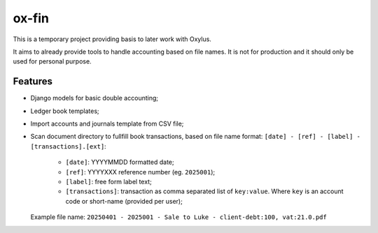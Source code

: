 ox-fin
======

This is a temporary project providing basis to later work with Oxylus.

It aims to already provide tools to handle accounting based on file names. It is not
for production and it should only be used for personal purpose.


Features
--------

- Django models for basic double accounting;
- Ledger book templates;
- Import accounts and journals template from CSV file;
- Scan document directory to fullfill book transactions, based on file name format:
  ``[date] - [ref] - [label] - [transactions].[ext]``:

    - ``[date]``: YYYYMMDD formatted date;
    - ``[ref]``: YYYYXXX reference number (eg. ``2025001``);
    - ``[label]``: free form label text;
    - ``[transactions]``: transaction as comma separated list of ``key:value``. Where
      ``key`` is an account code or short-name (provided per user); 

  Example file name: ``20250401 - 2025001 - Sale to Luke - client-debt:100, vat:21.0.pdf``


